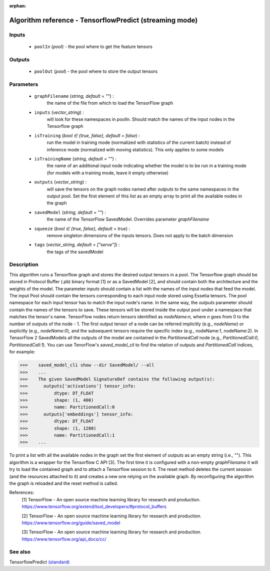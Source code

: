 :orphan:

Algorithm reference - TensorflowPredict (streaming mode)
========================================================

Inputs
------

 - ``poolIn`` (*pool*) - the pool where to get the feature tensors

Outputs
-------

 - ``poolOut`` (*pool*) - the pool where to store the output tensors

Parameters
----------

 - ``graphFilename`` (*string, default = ""*) :
     the name of the file from which to load the TensorFlow graph
 - ``inputs`` (*vector_string*) :
     will look for these namespaces in poolIn. Should match the names of the input nodes in the Tensorflow graph
 - ``isTraining`` (*bool ∈ {true, false}, default = false*) :
     run the model in training mode (normalized with statistics of the current batch) instead of inference mode (normalized with moving statistics). This only applies to some models
 - ``isTrainingName`` (*string, default = ""*) :
     the name of an additional input node indicating whether the model is to be run in a training mode (for models with a training mode, leave it empty otherwise)
 - ``outputs`` (*vector_string*) :
     will save the tensors on the graph nodes named after `outputs` to the same namespaces in the output pool. Set the first element of this list as an empty array to print all the available nodes in the graph
 - ``savedModel`` (*string, default = ""*) :
     the name of the TensorFlow SavedModel. Overrides parameter `graphFilename`
 - ``squeeze`` (*bool ∈ {true, false}, default = true*) :
     remove singleton dimensions of the inputs tensors. Does not apply to the batch dimension
 - ``tags`` (*vector_string, default = ["serve"]*) :
     the tags of the savedModel

Description
-----------

This algorithm runs a Tensorflow graph and stores the desired output tensors in a pool.
The Tensorflow graph should be stored in Protocol Buffer (.pb) binary format [1] or as a SavedModel [2], and should contain both the architecture and the weights of the model.
The parameter `inputs` should contain a list with the names of the input nodes that feed the model. The input Pool should contain the tensors corresponding to each input node stored using Essetia tensors. The pool namespace for each input tensor has to match the input node's name.
In the same way, the `outputs` parameter should contain the names of the tensors to save. These tensors will be stored inside the output pool under a namespace that matches the tensor's name. TensorFlow nodes return tensors identified as `nodeName:n`, where `n` goes from 0 to the number of outputs of the node - 1. The first output tensor of a node can be referred implicitly (e.g., `nodeName`) or explicitly (e.g., `nodeName:0`), and the subsequent tensors require the specific index (e.g., nodeName:1, nodeName:2). In TensorFlow 2 SavedModels all the outputs of the model are contained in the `PartitionedCall` node (e.g., `PartitionedCall:0`, `PartitionedCall:1`). You can use TenorFlow's `saved_model_cli` to find the relation of outputs and `PartitionedCall` indices, for example:

>>>    saved_model_cli show --dir SavedModel/ --all
>>>    ...
>>>    The given SavedModel SignatureDef contains the following output(s):
>>>      outputs['activations'] tensor_info:
>>>          dtype: DT_FLOAT
>>>          shape: (1, 400)
>>>          name: PartitionedCall:0
>>>      outputs['embeddings'] tensor_info:
>>>          dtype: DT_FLOAT
>>>          shape: (1, 1280)
>>>          name: PartitionedCall:1
>>>    ...

To print a list with all the available nodes in the graph set the first element of `outputs` as an empty string (i.e., "").
This algorithm is a wrapper for the Tensorflow C API [3]. The first time it is configured with a non-empty `graphFilename` it will try to load the contained graph and to attach a Tensorflow session to it. The reset method deletes the current session (and the resources attached to it) and creates a new one relying on the available graph. By reconfiguring the algorithm the graph is reloaded and the reset method is called.


References:
  [1] TensorFlow - An open source machine learning library for research and production.
  https://www.tensorflow.org/extend/tool_developers/#protocol_buffers

  [2] TensorFlow - An open source machine learning library for research and production.
  https://www.tensorflow.org/guide/saved_model

  [3] TensorFlow - An open source machine learning library for research and production.
  https://www.tensorflow.org/api_docs/cc/


See also
--------

TensorflowPredict `(standard) <std_TensorflowPredict.html>`__